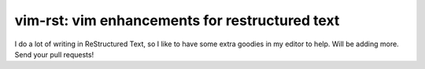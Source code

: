 vim-rst: vim enhancements for restructured text
===============================================
I do a lot of writing in ReStructured Text, so I like to have some extra
goodies in my editor to help. Will be adding more. Send your pull requests!



